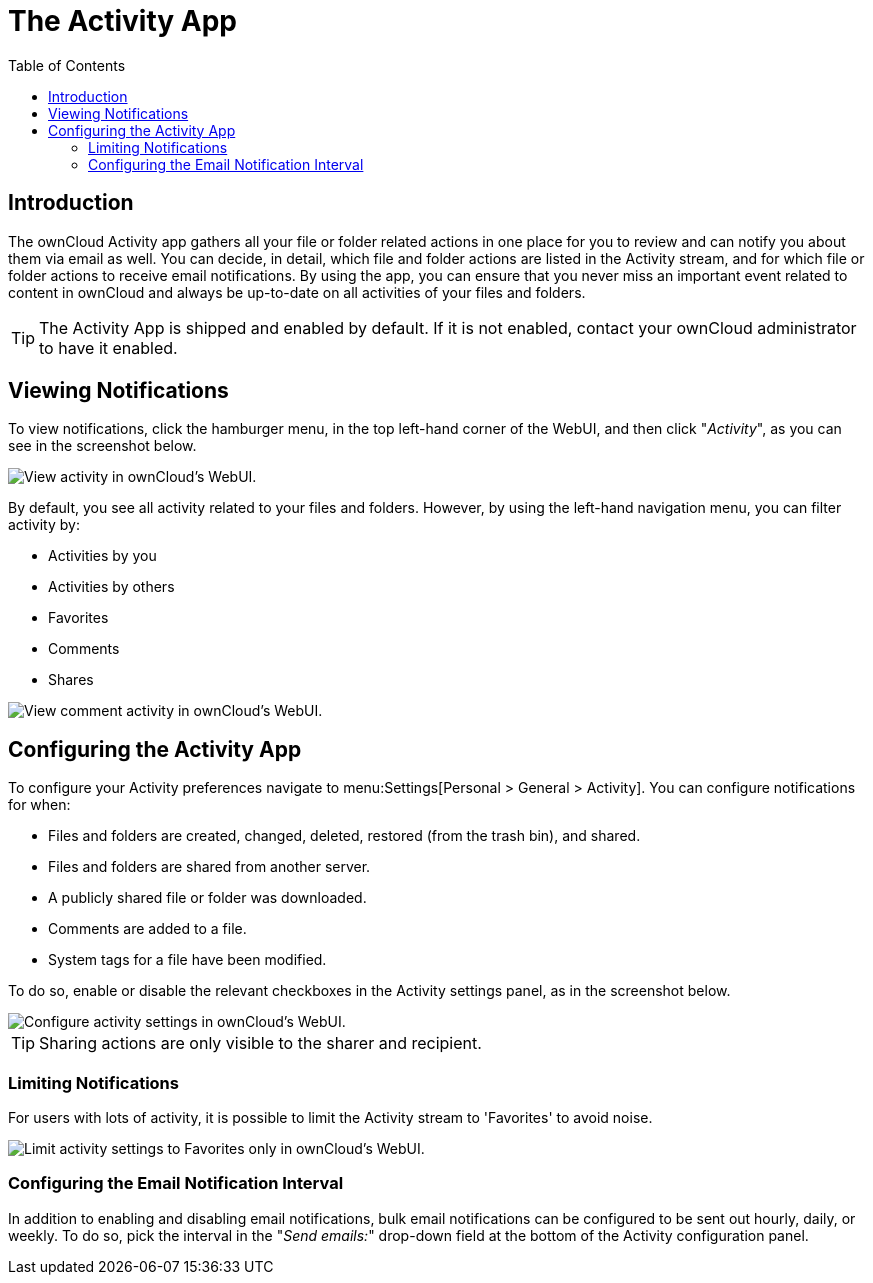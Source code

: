 = The Activity App
:toc: right

== Introduction

The ownCloud Activity app gathers all your file or folder related actions in one place for you to review and can notify you about them via email as well. 
You can decide, in detail, which file and folder actions are listed in the Activity stream, and for which file or folder actions to receive email notifications. 
By using the app, you can ensure that you never miss an important event related to content in ownCloud and always be up-to-date on all activities of your files and folders.

[TIP] 
====
The Activity App is shipped and enabled by default. 
If it is not enabled, contact your ownCloud administrator to have it enabled.
====

== Viewing Notifications

To view notifications, click the hamburger menu, in the top left-hand corner of the WebUI, and then click "_Activity_", as you can see in the screenshot below.

image::apps/activity/activity-menu.png[View activity in ownCloud's WebUI.]

By default, you see all activity related to your files and folders.
However, by using the left-hand navigation menu, you can filter activity by:

* Activities by you
* Activities by others
* Favorites
* Comments
* Shares

image::apps/activity/comment-activity.png[View comment activity in ownCloud's WebUI.]

== Configuring the Activity App

To configure your Activity preferences navigate to menu:Settings[Personal > General > Activity]. 
You can configure notifications for when:

* Files and folders are created, changed, deleted, restored (from the trash bin), and shared.
* Files and folders are shared from another server.
* A publicly shared file or folder was downloaded.
* Comments are added to a file.
* System tags for a file have been modified.

To do so, enable or disable the relevant checkboxes in the Activity settings panel, as in the screenshot below.

image::apps/activity/activity-settings.png[Configure activity settings in ownCloud's WebUI.]

TIP: Sharing actions are only visible to the sharer and recipient.

=== Limiting Notifications

For users with lots of activity, it is possible to limit the Activity stream to 'Favorites' to avoid noise.

image::apps/activity/activity-settings-limit-to-favorites.png[Limit activity settings to Favorites only in ownCloud's WebUI.]

=== Configuring the Email Notification Interval

In addition to enabling and disabling email notifications, bulk email notifications can be configured to be sent out hourly, daily, or weekly.
To do so, pick the interval in the "_Send emails:_" drop-down field at the bottom of the Activity configuration panel.
